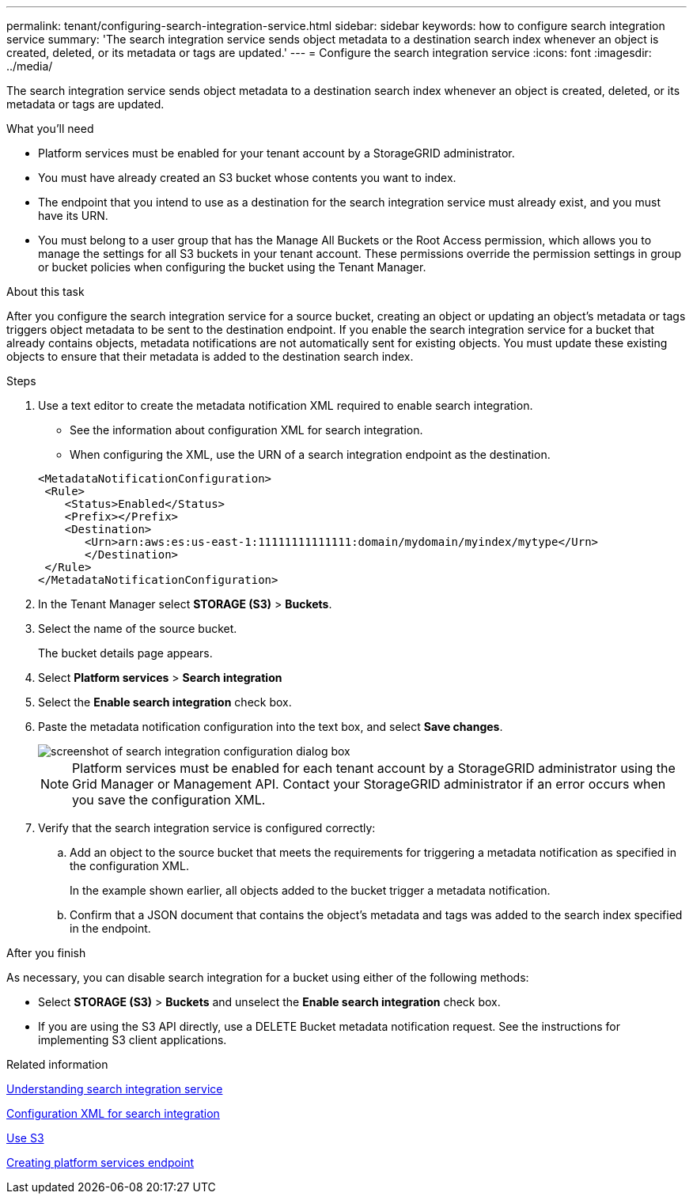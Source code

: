 ---
permalink: tenant/configuring-search-integration-service.html
sidebar: sidebar
keywords: how to configure search integration service
summary: 'The search integration service sends object metadata to a destination search index whenever an object is created, deleted, or its metadata or tags are updated.'
---
= Configure the search integration service
:icons: font
:imagesdir: ../media/

[.lead]
The search integration service sends object metadata to a destination search index whenever an object is created, deleted, or its metadata or tags are updated.

.What you'll need

* Platform services must be enabled for your tenant account by a StorageGRID administrator.
* You must have already created an S3 bucket whose contents you want to index.
* The endpoint that you intend to use as a destination for the search integration service must already exist, and you must have its URN.
* You must belong to a user group that has the Manage All Buckets or the Root Access permission, which allows you to manage the settings for all S3 buckets in your tenant account. These permissions override the permission settings in group or bucket policies when configuring the bucket using the Tenant Manager.

.About this task

After you configure the search integration service for a source bucket, creating an object or updating an object's metadata or tags triggers object metadata to be sent to the destination endpoint. If you enable the search integration service for a bucket that already contains objects, metadata notifications are not automatically sent for existing objects. You must update these existing objects to ensure that their metadata is added to the destination search index.

.Steps

. Use a text editor to create the metadata notification XML required to enable search integration.
 * See the information about configuration XML for search integration.
 * When configuring the XML, use the URN of a search integration endpoint as the destination.

+
----
<MetadataNotificationConfiguration>
 <Rule>
    <Status>Enabled</Status>
    <Prefix></Prefix>
    <Destination>
       <Urn>arn:aws:es:us-east-1:11111111111111:domain/mydomain/myindex/mytype</Urn>
       </Destination>
 </Rule>
</MetadataNotificationConfiguration>
----
. In the Tenant Manager select *STORAGE (S3)* > *Buckets*.
. Select the name of the source bucket.
+
The bucket details page appears.

. Select *Platform services* > *Search integration*
. Select the *Enable search integration* check box.
. Paste the metadata notification configuration into the text box, and select *Save changes*.
+
image::../media/tenant_bucket_search_integration_configuration.png[screenshot of search integration configuration dialog box]
+
NOTE: Platform services must be enabled for each tenant account by a StorageGRID administrator using the Grid Manager or Management API. Contact your StorageGRID administrator if an error occurs when you save the configuration XML.

. Verify that the search integration service is configured correctly:
 .. Add an object to the source bucket that meets the requirements for triggering a metadata notification as specified in the configuration XML.
+
In the example shown earlier, all objects added to the bucket trigger a metadata notification.

 .. Confirm that a JSON document that contains the object's metadata and tags was added to the search index specified in the endpoint.

.After you finish

As necessary, you can disable search integration for a bucket using either of the following methods:

* Select *STORAGE (S3)* > *Buckets* and unselect the *Enable search integration* check box.
* If you are using the S3 API directly, use a DELETE Bucket metadata notification request. See the instructions for implementing S3 client applications.

.Related information

xref:understanding-search-integration-service.adoc[Understanding search integration service]

xref:configuration-xml-for-search-configuration.adoc[Configuration XML for search integration]

xref:../s3/index.adoc[Use S3]

xref:creating-platform-services-endpoint.adoc[Creating platform services endpoint]
